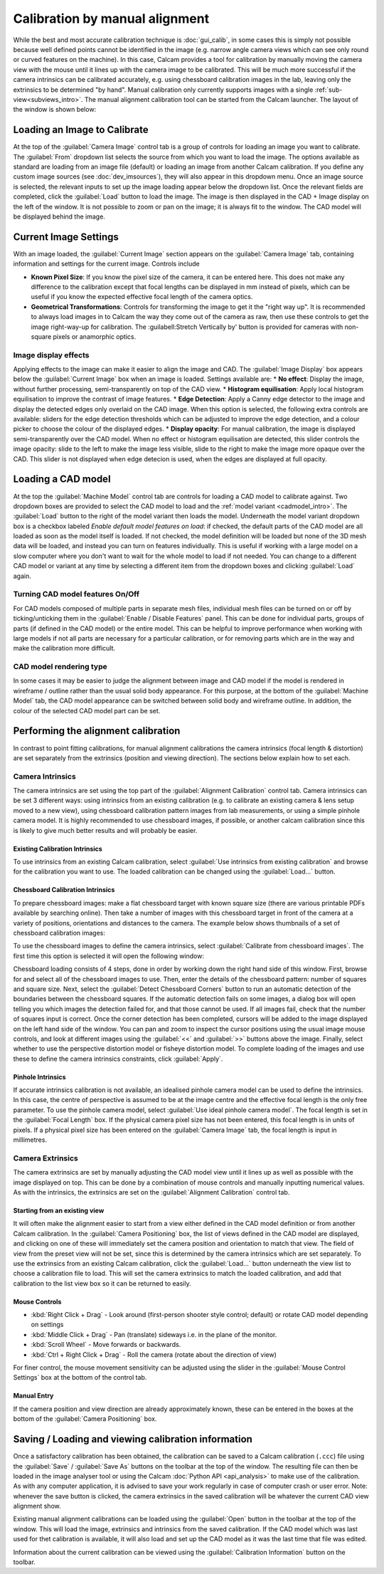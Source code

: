 ===============================
Calibration by manual alignment
===============================

While the best and most accurate calibration technique is :doc:`gui_calib`, in some cases this is simply not possible because well defined points cannot be identified in the image (e.g. narrow angle camera views which can see only round or curved features on the machine). In this case, Calcam provides a tool for calibration by manually moving the camera view with the mouse until it lines up with the camera image to be calibrated. This will be much more successful if the camera intrinsics can be calibrated accurately, e.g. using chessboard calibration images in the lab, leaving only the extrinsics to be determined "by hand". Manual calibration only currently supports images with a single :ref:`sub-view<subviews_intro>`. The manual alignment calibration tool can be started from the Calcam launcher. The layout of the window is shown below:

.. image:: images/screenshots/alignment_calib_annotated.png
   :alt: Calibration tool screenshot
   :align: left

Loading an Image to Calibrate
-----------------------------------------
At the top of the :guilabel:`Camera Image` control tab is a group of controls for loading an image you want to calibrate. The :guilabel:`From` dropdown list selects the source from which you want to load the image. The options available as standard are loading from an image file (default) or loading an image from another Calcam calibration. If you define any custom image sources (see :doc:`dev_imsources`), they will also appear in this dropdown menu. Once an image source is selected, the relevant inputs to set up the image loading appear below the dropdown list. Once the relevant fields are completed, click the :guilabel:`Load` button to load the image. The image is then displayed in the CAD + Image display on the left of the window. It is not possible to zoom or pan on the image; it is always fit to the window. The CAD model will be displayed behind the image.


Current Image Settings
-----------------------
With an image loaded, the :guilabel:`Current Image` section appears on the :guilabel:`Camera Image` tab, containing information and settings for the current image. Controls include

* **Known Pixel Size**: If you know the pixel size of the camera, it can be entered here. This does not make any difference to the calibration except that focal lengths can be displayed in mm instead of pixels, which can be useful if you know the expected effective focal length of the camera optics.
* **Geometrical Transformations**: Controls for transforming the image to get it the "right way up". It is recommended to always load images in to Calcam the way they come out of the camera as raw, then use these controls to get the image right-way-up for calibration. The :guilabell:Stretch Vertically by' button is provided for cameras with non-square pixels or anamorphic optics.

Image display effects
~~~~~~~~~~~~~~~~~~~~~
Applying effects to the image can make it easier to align the image and CAD. The :guilabel:`Image Display` box appears below the :guilabel:`Current Image` box when an image is loaded. Settings available are:
* **No effect**: Display the image, without further processing, semi-transparently on top of the CAD view.
* **Histogram equilisation**: Apply local histogram equilisation to improve the contrast of image features.
* **Edge Detection**: Apply a Canny edge detector to the image and display the detected edges only overlaid on the CAD image. When this option is selected, the following extra controls are available: sliders for the edge detection thresholds which can be adjusted to improve the edge detection, and a colour picker to choose the colour of the displayed edges.
* **Display opacity**:  For manual calibration, the image is displayed semi-transparently over the CAD model. When no effect or histogram equilisation are detected, this slider controls the image opacity: slide to the left to make the image less visible, slide to the right to make the image more opaque over the CAD. This slider is not displayed when edge detecion is used, when the edges are displayed at full opacity.


Loading a CAD model
-------------------
At the top the :guilabel:`Machine Model` control tab are controls for loading a CAD model to calibrate against. Two dropdown boxes are provided to select the CAD model to load and the :ref:`model variant <cadmodel_intro>`. The :guilabel:`Load` button to the right of the model variant then loads the model. Underneath the model variant dropdown box is a checkbox labeled `Enable default model features on load`: if checked, the default parts of the CAD model are all loaded as soon as the model itself is loaded. If not checked, the model definition will be loaded but none of the 3D mesh data will be loaded, and instead you can turn on features individually. This is useful if working with a large model on a slow computer where you don't want to wait for the whole model to load if not needed. You can change to a different CAD model or variant at any time by selecting a different item from the dropdown boxes and clicking :guilabel:`Load` again.

Turning CAD model features On/Off
~~~~~~~~~~~~~~~~~~~~~~~~~~~~~~~~~
For CAD models composed of multiple parts in separate mesh files, individual mesh files can be turned on or off by ticking/unticking them in the :guilabel:`Enable / Disable Features` panel. This can be done for individual parts, groups of parts (if defined in the CAD model) or the entire model. This can be helpful to improve performance when working with large models if not all parts are necessary for a particular calibration, or for removing parts which are in the way and make the calibration more difficult.

CAD model rendering type
~~~~~~~~~~~~~~~~~~~~~~~~
In some cases it may be easier to judge the alignment between image and CAD model if the model is rendered in wireframe / outline rather than the usual solid body appearance. For this purpose, at the bottom of the :guilabel:`Machine Model` tab, the CAD model appearance can be switched between solid body and wireframe outline. In addition, the colour of the selected CAD model part can be set.


Performing the alignment calibration
------------------------------------
In contrast to point fitting calibrations, for manual alignment calibrations the camera intrinsics (focal length & distortion) are set separately from the extrinsics (position and viewing direction). The sections below explain how to set each.

Camera Intrinsics
~~~~~~~~~~~~~~~~~
The camera intrinsics are set using the top part of the :guilabel:`Alignment Calibration` control tab. Camera intrinsics can be set 3 different ways: using intrinsics from an existing calibration (e.g. to calibrate an existing camera & lens setup moved to a new view), using chessboard calibration pattern images from lab measurements, or using a simple pinhole camera model. It is highly recommended to use chessboard images, if possible, or another calcam calibration since this is likely to give much better results and will probably be easier.

Existing Calibration Intrinsics
*******************************
To use intrinsics from an existing Calcam calibration, select :guilabel:`Use intrinsics from existing calibration` and browse for the calibration you want to use. The loaded calibration can be changed using the :guilabel:`Load...` button.

Chessboard Calibration Intrinsics
*********************************
To prepare chessboard images: make a flat chessboard target with known square size (there are various printable PDFs available by searching online). Then take a number of images with this chessboard target in front of the camera at a variety of positions, orientations and distances to the camera. The example below shows thumbnails of a set of chessboard calibration images:

.. image:: images/chessboard_example.png
   :alt: Chessboard image example thumbnails
   :align: left

To use the chessboard images to define the camera intrinsics, select :guilabel:`Calibrate from chessboard images`. The first time this option is selected it will open the following window:

.. image:: images/screenshots/chessboard_intrinsics_dialog.png
   :alt: Chessboard dialog screenshot
   :align: left

Chessboard loading consists of 4 steps, done in order by working down the right hand side of this window. First, browse for and select all of the chessboard images to use. Then, enter the details of the chessboard pattern: number of squares and square size. Next, select the :guilabel:`Detect Chessboard Corners` button to run an automatic detection of the boundaries between the chessboard squares. If the automatic detection fails on some images, a dialog box will open telling you which images the detection failed for, and that those cannot be used. If all images fail, check that the number of squares input is correct. Once the corner detection has been completed, cursors will be added to the image displayed on the left hand side of the window. You can pan and zoom to inspect the cursor positions using the usual image mouse controls, and look at different images using the :guilabel:`<<` and :guilabel:`>>` buttons above the image. Finally, select whether to use the perspective distortion model or fisheye distortion model. To complete loading of the images and use these to define the camera intrinsics constraints, click :guilabel:`Apply`.

Pinhole Intrinsics
******************
If accurate intrinsics calibration is not available, an idealised pinhole camera model can be used to define the intrinsics. In this case, the centre of perspective is assumed to be at the image centre and the effective focal length is the only free parameter. To use the pinhole camera model, select :guilabel:`Use ideal pinhole camera model`. The focal length is set in the :guilabel:`Focal Length` box. If the physical camera pixel size has not been entered, this focal length is in units of pixels. If a physical pixel size has been entered on the :guilabel:`Camera Image` tab, the focal length is input in millimetres.

Camera Extrinsics
~~~~~~~~~~~~~~~~~
The camera extrinsics are set by manually adjusting the CAD model view until it lines up as well as possible with the image displayed on top. This can be done by a combination of mouse controls and manually inputting numerical values. As with the intrinsics, the extrinsics are set on the :guilabel:`Alignment Calibration` control tab.

Starting from an existing view
******************************
It will often make the alignment easier to start from a view either defined in the CAD model definition or from another Calcam calibration. In the :guilabel:`Camera Positioning` box, the list of views defined in the CAD model are displayed, and clicking on one of these will immediately set the camera position and orientation to match that view. The field of view from the preset view will not be set, since this is determined by the camera intrinsics which are set separately. To use the extrinsics from an existing Calcam calibration, click the :guilabel:`Load...` button underneath the view list to choose a calibration file to load. This will set the camera extrinsics to match the loaded calibration, and add that calibration to the list view box so it can be returned to easily.

Mouse Controls
**************
- :kbd:`Right Click + Drag` - Look around (first-person shooter style control; default) or rotate CAD model depending on settings
- :kbd:`Middle Click + Drag` - Pan (translate) sideways i.e. in the plane of the monitor.
- :kbd:`Scroll Wheel` - Move forwards or backwards.
- :kbd:`Ctrl + Right Click + Drag` - Roll the camera (rotate about the direction of view)

For finer control, the mouse movement sensitivity can be adjusted using the slider in the :guilabel:`Mouse Control Settings` box at the bottom of the control tab.

Manual Entry
************
If the camera position and view direction are already approximately known, these can be entered in the boxes at the bottom of the :guilabel:`Camera Positioning` box. 

Saving / Loading and viewing calibration information
----------------------------------------------------
Once a satisfactory calibration has been obtained, the calibration can be saved to a Calcam calibration (``.ccc``) file using the :guilabel:`Save` / :guilabel:`Save As` buttons on the toolbar at the top of the window. The resulting file can then be loaded in the image analyser tool or using the Calcam :doc:`Python API <api_analysis>` to make use of the calibration. As with any computer application, it is advised to save your work regularly in case of computer crash or user error. Note: whenever the save button is clicked, the camera extrinsics in the saved calibration will be whatever the current CAD view alignment show.

Existing manual alignment calibrations can be loaded using the :guilabel:`Open` button in the toolbar at the top of the window. This will load the image, extrinsics and intrinsics from the saved calibration. If the CAD model which was last used for thet calibration is available, it will also load and set up the CAD model as it was the last time that file was edited.

Information about the current calibration can be viewed using the :guilabel:`Calibration Information` button on the toolbar.